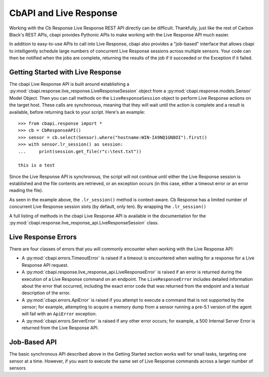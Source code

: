 CbAPI and Live Response
=======================

Working with the Cb Response Live Response REST API directly can be difficult. Thankfully, just like the rest of Carbon
Black's REST APIs, cbapi provides Pythonic APIs to make working with the Live Response API much easier.

In addition to easy-to-use APIs to call into Live Response, cbapi also provides a "job-based" interface that allows
cbapi to intelligently schedule large numbers of concurrent Live Response sessions across multiple sensors. Your code
can then be notified when the jobs are complete, returning the results of the job if it succeeded or the Exception
if it failed.

Getting Started with Live Response
----------------------------------

The cbapi Live Response API is built around establishing a
:py:mod:`cbapi.response.live_response.LiveResponseSession` object from a :py:mod:`cbapi.response.models.Sensor` Model
Object. Then you can call methods on the ``LiveResponseSession`` object to perform Live Response actions on the
target host. These calls are synchronous, meaning that they will wait until the action is complete and a result is
available, before returning back to your script. Here's an example::

    >>> from cbapi.response import *
    >>> cb = CbResponseAPI()
    >>> sensor = cb.select(Sensor).where("hostname:WIN-IA9NQ1GN8OI").first()
    >>> with sensor.lr_session() as session:
    ...     print(session.get_file(r"c:\test.txt"))

    this is a test

Since the Live Response API is synchronous, the script will not continue until either the Live Response session is
established and the file contents are retrieved, or an exception occurs (in this case, either a timeout error or
an error reading the file).

As seen in the example above, the ``.lr_session()`` method is context-aware. Cb Response has a limited number of
concurrent Live Response session slots (by default, only ten). By wrapping the ``.lr_session()``

A full listing of methods in the cbapi Live Response API is available in the documentation for
the :py:mod:`cbapi.response.live_response_api.LiveResponseSession` class.

Live Response Errors
--------------------

There are four classes of errors that you will commonly encounter when working with the Live Response API:

* A :py:mod:`cbapi.errors.TimeoutError` is raised if a timeout is encountered when waiting for a response for a
  Live Response API request.

* A :py:mod:`cbapi.response.live_response_api.LiveResponseError` is raised if an error is returned during the
  execution of a Live Response command on an endpoint. The ``LiveResponseError`` includes detailed information
  about the error that occurred, including the exact error code that was returned from the endpoint and a textual
  description of the error.

* A :py:mod:`cbapi.errors.ApiError` is raised if you attempt to execute a command that is not supported by the sensor;
  for example, attempting to acquire a memory dump from a sensor running a pre-5.1 version of the agent will fail with
  an ``ApiError`` exception.

* A :py:mod:`cbapi.errors.ServerError` is raised if any other error occurs; for example, a 500 Internal Server Error is
  returned from the Live Response API.

Job-Based API
-------------

The basic synchronous API described above in the Getting Started section works well for small tasks, targeting one
sensor at a time. However, if you want to execute the same set of Live Response commands across a larger number of
sensors